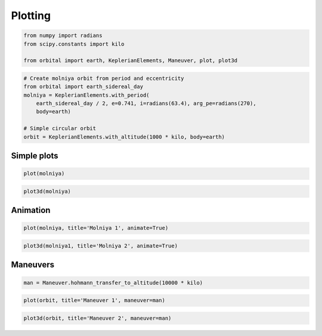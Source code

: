 
Plotting
========

.. code:: python

    from numpy import radians
    from scipy.constants import kilo
    
    from orbital import earth, KeplerianElements, Maneuver, plot, plot3d

.. code:: python

    # Create molniya orbit from period and eccentricity
    from orbital import earth_sidereal_day
    molniya = KeplerianElements.with_period(
        earth_sidereal_day / 2, e=0.741, i=radians(63.4), arg_pe=radians(270),
        body=earth)
    
    # Simple circular orbit
    orbit = KeplerianElements.with_altitude(1000 * kilo, body=earth)

Simple plots
------------

.. code:: python

    plot(molniya)
.. image:: output_5_0.png
.. code:: python

    plot3d(molniya)
.. image:: output_6_0.png

Animation
---------

.. code:: python

    plot(molniya, title='Molniya 1', animate=True)
.. image:: anim2d.gif
.. code:: python
    
    plot3d(molniya1, title='Molniya 2', animate=True)
.. raw:: html

    <img class="gfyitem" data-id="HandyKeyHorsefly" />

Maneuvers
---------

.. code:: python

    man = Maneuver.hohmann_transfer_to_altitude(10000 * kilo)
.. code:: python

    plot(orbit, title='Maneuver 1', maneuver=man)
.. image:: maneuver2d.png
.. code:: python

    plot3d(orbit, title='Maneuver 2', maneuver=man)
.. image:: maneuver3d.png
